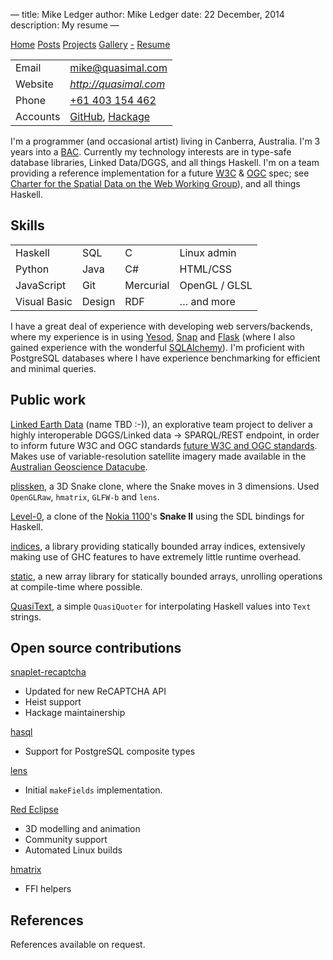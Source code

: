---
title: Mike Ledger
author: Mike Ledger
date: 22 December, 2014
description: My resume
---
#+BEGIN_HTML
<div id="header">
<div id="navigation">
  <a href="/">Home</a>
  <a href="/posts">Posts</a>
  <a href="/projects">Projects</a>
  <a href="/gallery">Gallery</a>
  <a class="rss" href="/feed.xml">-</a>
  <a href="/resume.html">Resume</a>
</div>
<div id="details">
#+END_HTML

|----------+---------------------|
| Email    | [[mailto:mike@quasimal.com][mike@quasimal.com]]   |
| Website  | [[quasimal.com][http://quasimal.com]] |
| Phone    | [[tel:+61403154462][+61 403 154 462]]     |
| Accounts | [[https://github.com/mikeplus64][GitHub]], [[http://hackage.haskell.org/user/MikeLedger][Hackage]]     |
|----------+---------------------|

#+BEGIN_HTML
<img id="gravatar" alt="Gravatar" src="https://secure.gravatar.com/avatar/c9f4d28a5240e2b99d83a5848f49c01f?s=200" title="Gravatar (Wallace and Gromit: A Grand Day Out)" />
<div style="clear: both"></div>
</div>
</div>

<div id="content">
#+END_HTML

I'm a programmer (and occasional artist) living in Canberra, Australia. I'm 3 years into a [[http://programsandcourses.anu.edu.au/program/AACOM][BAC]]. Currently my technology interests are in type-safe database libraries, Linked Data/DGGS, and all things Haskell. I'm on a team providing a reference implementation for a future [[http://www.w3.org][W3C]] & [[http://www.opengeospatial.org/][OGC]] spec; see [[https://www.w3.org/2015/spatial/charter][Charter for the Spatial Data on the Web Working Group]]), and all things Haskell.

** Skills

#+BEGIN_HTML 
<div id="skills">
#+END_HTML

|--------------+--------+-----------+---------------|
| Haskell      | SQL    | C         | Linux admin   |
| Python       | Java   | C#        | HTML/CSS      |
| JavaScript   | Git    | Mercurial | OpenGL / GLSL |
| Visual Basic | Design | RDF       | ... and more  |
|--------------+--------+-----------+---------------|
I have a great deal of experience with developing web servers/backends, where my experience is in using [[http://yesodweb.com][Yesod]], [[http://snapframework.com][Snap]] and [[http://flask.pocoo.org/][Flask]] (where I also gained experience with the wonderful [[http://www.sqlalchemy.org/][SQLAlchemy]]). I'm proficient with PostgreSQL databases where I have experience benchmarking for efficient and minimal queries.

#+BEGIN_HTML 
</div>
#+END_HTML

** Public work
[[https://github.com/ANU-Linked-Earth-Data][Linked Earth Data]] (name TBD :-)), an explorative team project to deliver a highly interoperable DGGS/Linked data → SPARQL/REST endpoint, in order to inform future W3C and OGC standards
 [[https://www.w3.org/2015/spatial/charter][future W3C and OGC standards]]. Makes use of variable-resolution satellite imagery made available in the [[http://www.datacube.org.au/][Australian Geoscience Datacube]].

[[http://quasimal.com/projects/plissken.html][plissken]], a 3D Snake clone, where
the Snake moves in 3 dimensions. Used ~OpenGLRaw~, ~hmatrix~, ~GLFW-b~ and ~lens~.

[[http://quasimal.com/projects/level_0.html][Level-0]], a clone of the
[[https://en.wikipedia.org/wiki/Nokia_1100][Nokia 1100]]'s *Snake II* using the
SDL bindings for Haskell.

[[http://hackage.haskell.com/package/indices][indices]], a library providing
statically bounded array indices, extensively making use of GHC features to
have extremely little runtime overhead.

[[https://github.com/mikeplus64/static][static]], a new array library for
statically bounded arrays, unrolling operations at compile-time where possible.

[[http://hackage.haskell.org/package/QuasiText][QuasiText]], a simple ~QuasiQuoter~
for interpolating Haskell values into ~Text~ strings.

** Open source contributions

[[http://hackage.haskell.org/package/snaplet-recaptcha][snaplet-recaptcha]]
- Updated for new ReCAPTCHA API
- Heist support
- Hackage maintainership
 
[[http://hackage.haskell.org/package/hasql][hasql]]
- Support for PostgreSQL composite types

[[http://hackage.haskell.org/package/lens][lens]]
- Initial ~makeFields~ implementation.

[[http://redeclipse.net][Red Eclipse]] 
- 3D modelling and animation
- Community support
- Automated Linux builds

[[http://hackage.haskell.org/package/hmatrix][hmatrix]]
- FFI helpers

** References
References available on request.
#+BEGIN_HTML 
</div>
#+END_HTML

